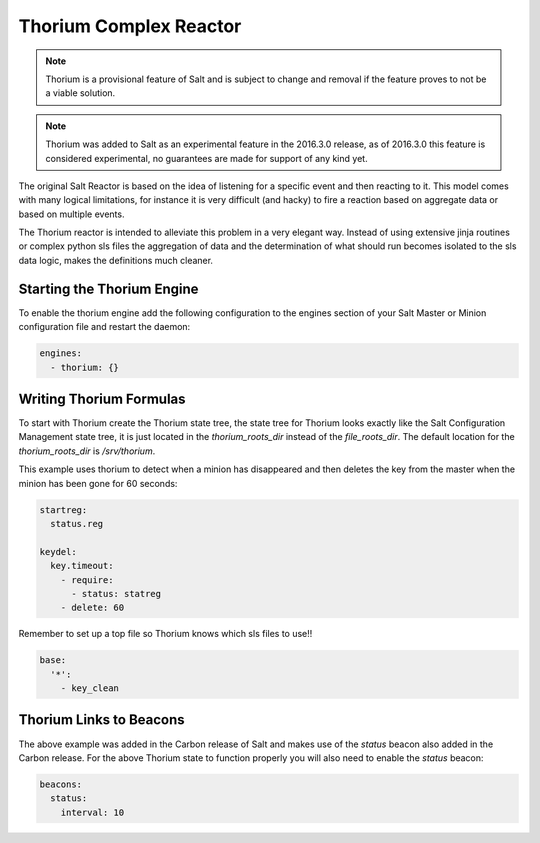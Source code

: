 .. _thorium-reactor:

=======================
Thorium Complex Reactor
=======================

.. note::

    Thorium is a provisional feature of Salt and is subject to change
    and removal if the feature proves to not be a viable solution.

.. note::

    Thorium was added to Salt as an experimental feature in the 2016.3.0
    release, as of 2016.3.0 this feature is considered experimental, no
    guarantees are made for support of any kind yet.


The original Salt Reactor is based on the idea of listening for a specific
event and then reacting to it. This model comes with many logical limitations,
for instance it is very difficult (and hacky) to fire a reaction based on
aggregate data or based on multiple events.

The Thorium reactor is intended to alleviate this problem in a very elegant way.
Instead of using extensive jinja routines or complex python sls files the
aggregation of data and the determination of what should run becomes isolated
to the sls data logic, makes the definitions much cleaner.


Starting the Thorium Engine
===========================

To enable the thorium engine add the following configuration to the engines
section of your Salt Master or Minion configuration file and restart the daemon:

.. code-block:: yaml

    engines:
      - thorium: {}

Writing Thorium Formulas
========================

To start with Thorium create the Thorium state tree, the state tree for Thorium
looks exactly like the Salt Configuration Management state tree, it is just
located in the `thorium_roots_dir` instead of the `file_roots_dir`. The default
location for the `thorium_roots_dir` is `/srv/thorium`.

This example uses thorium to detect when a minion has disappeared and then
deletes the key from the master when the minion has been gone for 60 seconds:


.. code-block:: yaml

    startreg:
      status.reg

    keydel:
      key.timeout:
        - require:
          - status: statreg
        - delete: 60

Remember to set up a top file so Thorium knows which sls files to use!!

.. code-block:: yaml

    base:
      '*':
        - key_clean

Thorium Links to Beacons
========================

The above example was added in the Carbon release of Salt and makes use of the
`status` beacon also added in the Carbon release. For the above Thorium state
to function properly you will also need to enable the `status` beacon:

.. code-block:: yaml

    beacons:
      status:
        interval: 10

